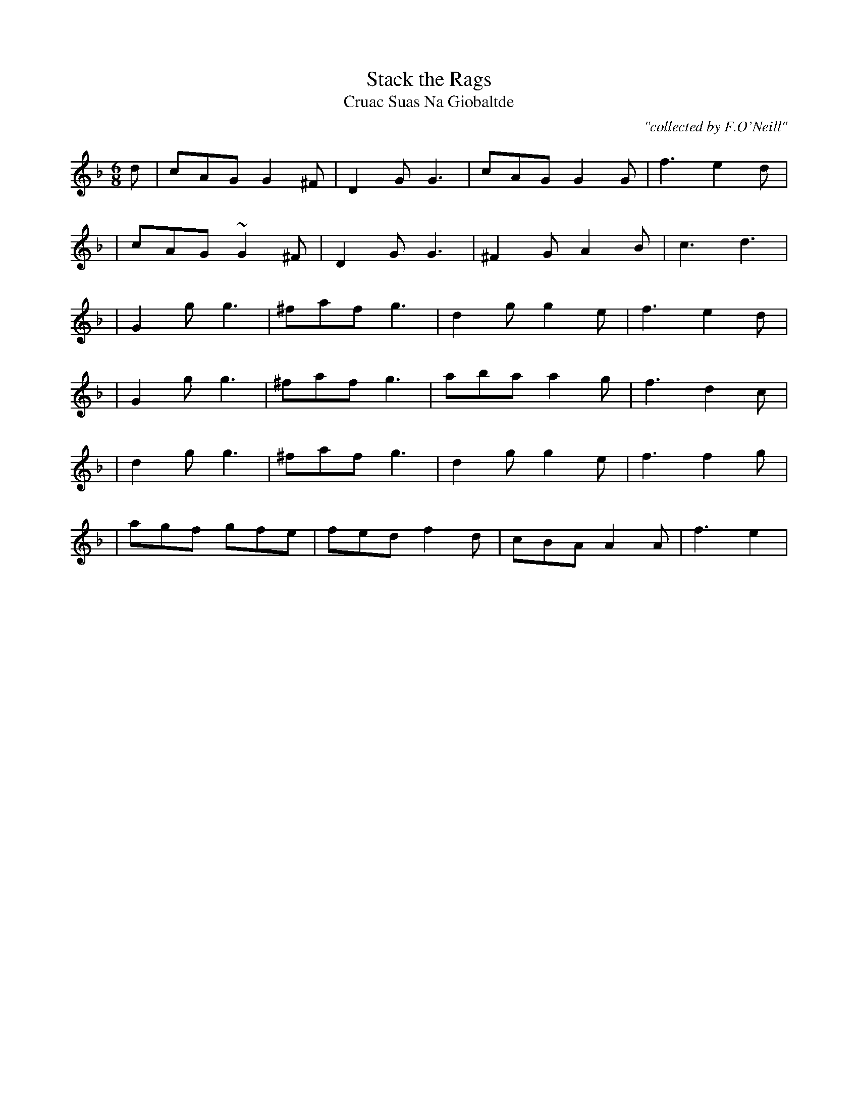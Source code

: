 X:989
T:Stack the Rags
T:Cruac Suas Na Giobaltde
R:double jig
C:"collected by F.O'Neill"
S:989 O'Neill's Music of Ireland
N:Fermata at end of first 8 bars
N:a tilde has been used to denote a trill
N:transcription error in original, line 4, bar 4, note 1
B:O'Neill's 989
M:6/8
K:F
d|cAG G2 ^F|D2-G G3|cAG G2 G|f3 e2 d|
|cAG ~G2 ^F|D2-G G3|^F2 G A2 B|c3 d3|
|G2 g g3|^faf g3|d2 g g2 e|f3 e2 d|
|G2 g g3|^faf g3|aba a2 g|f3 d2 c|
|d2 g g3|^faf g3|d2 g g2 e|f3 f2 g|
|agf gfe|fed f2 d| cBA A2 A|f3 e2|

